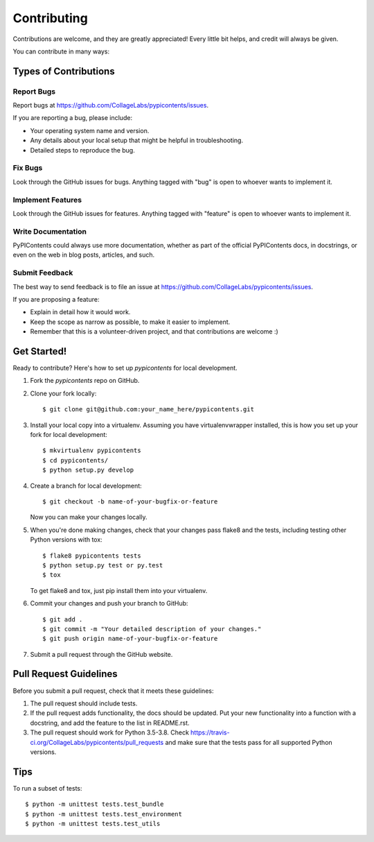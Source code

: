 .. highlight:: shell

============
Contributing
============

Contributions are welcome, and they are greatly appreciated! Every
little bit helps, and credit will always be given.

You can contribute in many ways:

Types of Contributions
----------------------

Report Bugs
~~~~~~~~~~~

Report bugs at https://github.com/CollageLabs/pypicontents/issues.

If you are reporting a bug, please include:

* Your operating system name and version.
* Any details about your local setup that might be helpful in troubleshooting.
* Detailed steps to reproduce the bug.

Fix Bugs
~~~~~~~~

Look through the GitHub issues for bugs. Anything tagged with "bug"
is open to whoever wants to implement it.

Implement Features
~~~~~~~~~~~~~~~~~~

Look through the GitHub issues for features. Anything tagged with "feature"
is open to whoever wants to implement it.

Write Documentation
~~~~~~~~~~~~~~~~~~~

PyPIContents could always use more documentation, whether as part of the
official PyPIContents docs, in docstrings, or even on the web in blog posts,
articles, and such.

Submit Feedback
~~~~~~~~~~~~~~~

The best way to send feedback is to file an issue at https://github.com/CollageLabs/pypicontents/issues.

If you are proposing a feature:

* Explain in detail how it would work.
* Keep the scope as narrow as possible, to make it easier to implement.
* Remember that this is a volunteer-driven project, and that contributions
  are welcome :)

Get Started!
------------

Ready to contribute? Here's how to set up `pypicontents` for local development.

1. Fork the `pypicontents` repo on GitHub.
2. Clone your fork locally::

    $ git clone git@github.com:your_name_here/pypicontents.git

3. Install your local copy into a virtualenv. Assuming you have virtualenvwrapper installed, this is how you set up your fork for local development::

    $ mkvirtualenv pypicontents
    $ cd pypicontents/
    $ python setup.py develop

4. Create a branch for local development::

    $ git checkout -b name-of-your-bugfix-or-feature

   Now you can make your changes locally.

5. When you're done making changes, check that your changes pass flake8 and the tests, including testing other Python versions with tox::

    $ flake8 pypicontents tests
    $ python setup.py test or py.test
    $ tox

   To get flake8 and tox, just pip install them into your virtualenv.

6. Commit your changes and push your branch to GitHub::

    $ git add .
    $ git commit -m "Your detailed description of your changes."
    $ git push origin name-of-your-bugfix-or-feature

7. Submit a pull request through the GitHub website.

Pull Request Guidelines
-----------------------

Before you submit a pull request, check that it meets these guidelines:

1. The pull request should include tests.
2. If the pull request adds functionality, the docs should be updated. Put
   your new functionality into a function with a docstring, and add the
   feature to the list in README.rst.
3. The pull request should work for Python 3.5-3.8. Check
   https://travis-ci.org/CollageLabs/pypicontents/pull_requests
   and make sure that the tests pass for all supported Python versions.

Tips
----

To run a subset of tests::


    $ python -m unittest tests.test_bundle
    $ python -m unittest tests.test_environment
    $ python -m unittest tests.test_utils
